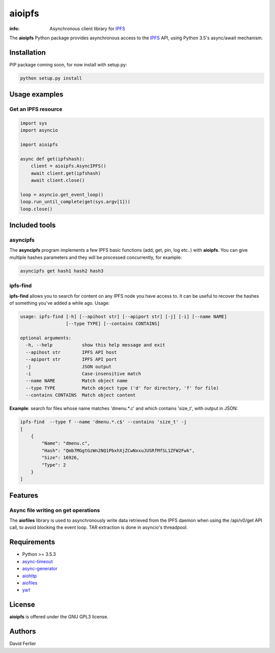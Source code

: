 =======
aioipfs
=======

:info: Asynchronous client library for IPFS_

The **aioipfs** Python package provides asynchronous access to the IPFS_ API,
using Python 3.5's async/await mechanism.

Installation
============

PIP package coming soon, for now install with setup.py:

.. code-block:: shell

    python setup.py install

Usage examples
==============

Get an IPFS resource
--------------------

.. code-block:: python

    import sys
    import asyncio

    import aioipfs

    async def get(ipfshash):
        client = aioipfs.AsyncIPFS()
        await client.get(ipfshash)
        await client.close()

    loop = asyncio.get_event_loop()
    loop.run_until_complete(get(sys.argv[1]))
    loop.close()

Included tools
==============

asyncipfs
---------

The  **asyncipfs** program implements a few IPFS basic functions (add, get,
pin, log etc..) with **aioipfs**. You can give multiple hashes parameters and they
will be processed concurrently, for example:

.. code-block:: shell
    
    asyncipfs get hash1 hash2 hash3

ipfs-find
---------

**ipfs-find** allows you to search for content on any IPFS node you have access
to. It can be useful to recover the hashes of something you've added a while
ago. Usage:

.. code-block:: shell

    usage: ipfs-find [-h] [--apihost str] [--apiport str] [-j] [-i] [--name NAME]
                     [--type TYPE] [--contains CONTAINS]

    optional arguments:
      -h, --help           show this help message and exit
      --apihost str        IPFS API host
      --apiport str        IPFS API port
      -j                   JSON output
      -i                   Case-insensitive match
      --name NAME          Match object name
      --type TYPE          Match object type ('d' for directory, 'f' for file)
      --contains CONTAINS  Match object content

**Example**: search for files whose name matches 'dmenu.*.c' and which contains
'size_t', with output in JSON:

.. code-block:: shell

    ipfs-find  --type f --name 'dmenu.*.c$' --contains 'size_t' -j
    [
        {
            "Name": "dmenu.c",
            "Hash": "Qmb7MGgtGzWn2NQ1PbxhXjZCwNxxuJUSRfMfSL1ZFW2Fwk",
            "Size": 16926,
            "Type": 2
        }
    ]

Features
========

Async file writing on get operations
------------------------------------

The **aiofiles** library is used to asynchronously write data retrieved from
the IPFS daemon when using the /api/v0/get API call, to avoid blocking the
event loop. TAR extraction is done in asyncio's threadpool.

Requirements
============

- Python >= 3.5.3
- async-timeout_
- async-generator_
- aiohttp_
- aiofiles_
- yarl_

.. _aiohttp: https://pypi.python.org/pypi/aiohttp
.. _aiofiles: https://pypi.python.org/pypi/aiofiles
.. _yarl: https://pypi.python.org/pypi/yarl
.. _async-timeout: https://pypi.python.org/pypi/async_timeout
.. _async-generator: https://pypi.python.org/pypi/async_generator
.. _IPFS: https://ipfs.io

License
=======

**aioipfs** is offered under the GNU GPL3 license.

Authors
=======

David Ferlier
